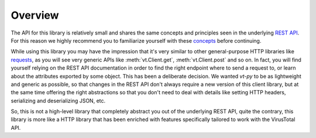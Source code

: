 ********
Overview
********

The API for this library is relatively small and shares the same concepts and
principles seen in the underlying `REST API <https://docs.virustotal.com/v3.0/reference>`_.
For this reason we highly recommend you to familiarize yourself with these
`concepts <https://docs.virustotal.com/reference/key-concepts>`_ before
continuing.

While using this library you may have the impression that it's very similar to
other general-purpose HTTP libraries like `requests <http://python-requests.org>`_,
as you will see very generic APIs like :meth:`vt.Client.get`, :meth:`vt.Client.post`
and so on. In fact, you will find yourself relying on the REST API documentation
in order to find the right endpoint where to send a request to, or learn about
the attributes exported by some object. This has been a deliberate decision.
We wanted `vt-py` to be as lightweight and generic as possible, so that changes
in the REST API don't always require a new version of this client library, but
at the same time offering the right abstractions so that you don't need to deal
with details like setting HTTP headers, serializing and deserializing JSON, etc.

So, this is not a high-level library that completely abstract you out of the
underlying REST API, quite the contrary, this library is more like a HTTP library
that has been enriched with features specifically tailored to work with the
VirusTotal API.
